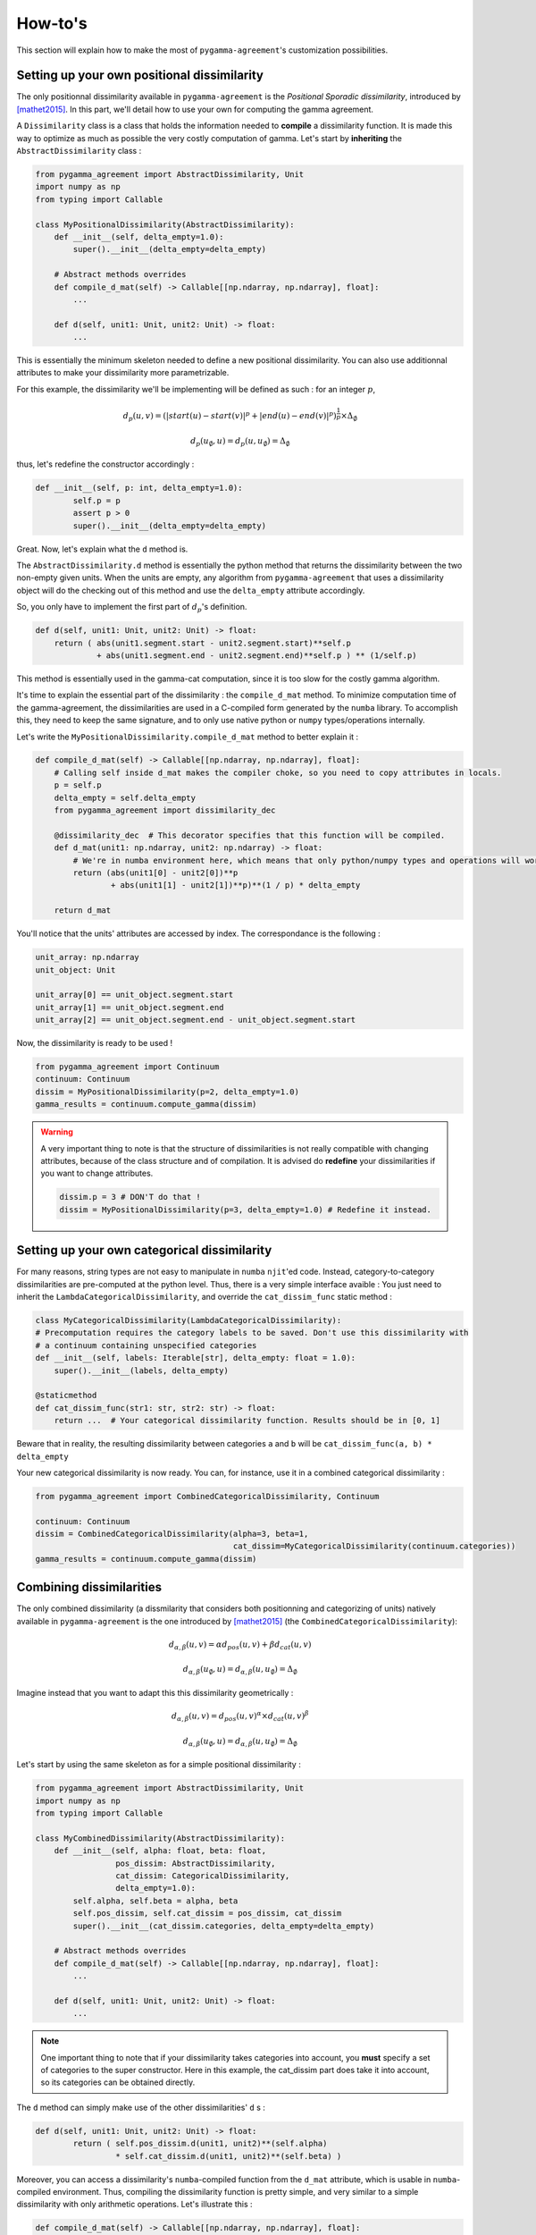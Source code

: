========
How-to's
========

This section will explain how to make the most of ``pygamma-agreement``'s customization possibilities.

Setting up your own positional dissimilarity
~~~~~~~~~~~~~~~~~~~~~~~~~~~~~~~~~~~~~~~~~~~~

The only positionnal dissimilarity available in ``pygamma-agreement`` is the *Positional Sporadic dissimilarity*,
introduced by [mathet2015]_. In this part, we'll detail how to use your own for computing the gamma agreement.

A ``Dissimilarity`` class is a class that holds the information needed to **compile** a dissimilarity function.
It is made this way to optimize as much as possible the very costly computation of gamma. Let's start by
**inheriting** the ``AbstractDissimilarity`` class :

.. code-block:: python

    from pygamma_agreement import AbstractDissimilarity, Unit
    import numpy as np
    from typing import Callable

    class MyPositionalDissimilarity(AbstractDissimilarity):
        def __init__(self, delta_empty=1.0):
            super().__init__(delta_empty=delta_empty)

        # Abstract methods overrides
        def compile_d_mat(self) -> Callable[[np.ndarray, np.ndarray], float]:
            ...

        def d(self, unit1: Unit, unit2: Unit) -> float:
            ...


This is essentially the minimum skeleton needed to define a new positional dissimilarity. You can also use additionnal
attributes to make your dissimilarity more parametrizable.

For this example, the dissimilarity we'll be implementing will be defined as such : for an integer :math:`p`,

.. math::

    d_p(u, v) = (|start(u) - start(v)|^p + |end(u) - end(v)|^p)^{\frac{1}{p}} \times \Delta_{\emptyset}

.. math::

    d_p(u_{\emptyset}, u) = d_p(u, u_{\emptyset}) = \Delta_{\emptyset}

thus, let's redefine the constructor accordingly :

.. code-block:: python

    def __init__(self, p: int, delta_empty=1.0):
            self.p = p
            assert p > 0
            super().__init__(delta_empty=delta_empty)

Great. Now, let's explain what the ``d`` method is.

The ``AbstractDissimilarity.d`` method is essentially the python method that returns the dissimilarity between the two
non-empty given units. When the units are empty, any algorithm from ``pygamma-agreement`` that uses a dissimilarity
object will do the checking out of this method and use the ``delta_empty`` attribute accordingly.

So, you only have to implement the first part of :math:`d_p`'s definition.

.. code-block:: python

    def d(self, unit1: Unit, unit2: Unit) -> float:
        return ( abs(unit1.segment.start - unit2.segment.start)**self.p
                 + abs(unit1.segment.end - unit2.segment.end)**self.p ) ** (1/self.p)

This method is essentially used in the gamma-cat computation, since it is too slow for the costly gamma algorithm.

It's time to explain the essential part of the dissimilarity : the ``compile_d_mat`` method.
To minimize computation time of the gamma-agreement, the dissimilarities are used in a C-compiled form
generated by the ``numba`` library. To accomplish this, they need to keep the same signature, and to
only use native python or ``numpy`` types/operations internally.

Let's write the ``MyPositionalDissimilarity.compile_d_mat`` method to better explain it :

.. code-block:: python

    def compile_d_mat(self) -> Callable[[np.ndarray, np.ndarray], float]:
        # Calling self inside d_mat makes the compiler choke, so you need to copy attributes in locals.
        p = self.p
        delta_empty = self.delta_empty
        from pygamma_agreement import dissimilarity_dec

        @dissimilarity_dec  # This decorator specifies that this function will be compiled.
        def d_mat(unit1: np.ndarray, unit2: np.ndarray) -> float:
            # We're in numba environment here, which means that only python/numpy types and operations will work.
            return (abs(unit1[0] - unit2[0])**p
                    + abs(unit1[1] - unit2[1])**p)**(1 / p) * delta_empty

        return d_mat

You'll notice that the units' attributes are accessed by index. The correspondance is the following :

.. code-block:: python

    unit_array: np.ndarray
    unit_object: Unit

    unit_array[0] == unit_object.segment.start
    unit_array[1] == unit_object.segment.end
    unit_array[2] == unit_object.segment.end - unit_object.segment.start

Now, the dissimilarity is ready to be used !

.. code-block:: python

    from pygamma_agreement import Continuum
    continuum: Continuum
    dissim = MyPositionalDissimilarity(p=2, delta_empty=1.0)
    gamma_results = continuum.compute_gamma(dissim)


.. warning::

    A very important thing to note is that the structure of dissimilarities is not really compatible with changing
    attributes, because of the class structure and of compilation. It is advised do **redefine** your dissimilarities if
    you want to change attributes.

    .. code-block:: python

        dissim.p = 3 # DON'T do that !
        dissim = MyPositionalDissimilarity(p=3, delta_empty=1.0) # Redefine it instead.

Setting up your own categorical dissimilarity
~~~~~~~~~~~~~~~~~~~~~~~~~~~~~~~~~~~~~~~~~~~~~

For many reasons,  string types are not easy to manipulate in ``numba`` ``njit``'ed code.
Instead, category-to-category dissimilarities are pre-computed at the python level. Thus, there is a very simple
interface avaible : You just need to inherit the ``LambdaCategoricalDissimilarity``, and override the
``cat_dissim_func`` static method :

.. code-block:: python

    class MyCategoricalDissimilarity(LambdaCategoricalDissimilarity):
    # Precomputation requires the category labels to be saved. Don't use this dissimilarity with
    # a continuum containing unspecified categories
    def __init__(self, labels: Iterable[str], delta_empty: float = 1.0):
        super().__init__(labels, delta_empty)

    @staticmethod
    def cat_dissim_func(str1: str, str2: str) -> float:
        return ...  # Your categorical dissimilarity function. Results should be in [0, 1]

Beware that in reality, the resulting dissimilarity between categories ``a`` and ``b`` will be
``cat_dissim_func(a, b) * delta_empty``

Your new categorical dissimilarity is now ready. You can, for instance, use it in a combined categorical dissimilarity :

.. code-block:: python

    from pygamma_agreement import CombinedCategoricalDissimilarity, Continuum

    continuum: Continuum
    dissim = CombinedCategoricalDissimilarity(alpha=3, beta=1,
                                              cat_dissim=MyCategoricalDissimilarity(continuum.categories))
    gamma_results = continuum.compute_gamma(dissim)

Combining dissimilarities
~~~~~~~~~~~~~~~~~~~~~~~~~

The only combined dissimilarity (a dissmilarity that considers both positionning and categorizing of units)
natively available in ``pygamma-agreement`` is the one introduced by [mathet2015]_
(the ``CombinedCategoricalDissimilarity``):

.. math::

    d_{\alpha, \beta}(u, v) = \alpha d_{pos}(u, v) + \beta d_{cat}(u, v)

.. math::

    d_{\alpha, \beta}(u_{\emptyset}, u) = d_{\alpha, \beta}(u, u_{\emptyset}) = \Delta_{\emptyset}

Imagine instead that you want to adapt this this dissimilarity geometrically :

.. math::

    d_{\alpha, \beta}(u, v) = d_{pos}(u, v)^{\alpha} \times d_{cat}(u, v)^{\beta}

.. math::

    d_{\alpha, \beta}(u_{\emptyset}, u) = d_{\alpha, \beta}(u, u_{\emptyset}) = \Delta_{\emptyset}


Let's start by using the same skeleton as for a simple positional dissimilarity :

.. code-block:: python

    from pygamma_agreement import AbstractDissimilarity, Unit
    import numpy as np
    from typing import Callable

    class MyCombinedDissimilarity(AbstractDissimilarity):
        def __init__(self, alpha: float, beta: float,
                     pos_dissim: AbstractDissimilarity,
                     cat_dissim: CategoricalDissimilarity,
                     delta_empty=1.0):
            self.alpha, self.beta = alpha, beta
            self.pos_dissim, self.cat_dissim = pos_dissim, cat_dissim
            super().__init__(cat_dissim.categories, delta_empty=delta_empty)

        # Abstract methods overrides
        def compile_d_mat(self) -> Callable[[np.ndarray, np.ndarray], float]:
            ...

        def d(self, unit1: Unit, unit2: Unit) -> float:
            ...

.. note::

    One important thing to note that if your dissimilarity takes categories into account, you **must** specify a set
    of categories to the super constructor. Here in this example, the cat_dissim part does take it into account, so
    its categories can be obtained directly.



The ``d`` method can simply make use of the other dissimilarities' ``d`` s :

.. code-block::

    def d(self, unit1: Unit, unit2: Unit) -> float:
            return ( self.pos_dissim.d(unit1, unit2)**(self.alpha)
                     * self.cat_dissim.d(unit1, unit2)**(self.beta) )

Moreover, you can access a dissimilarity's ``numba``-compiled function from the ``d_mat`` attribute, which is
usable in ``numba``-compiled environment. Thus, compiling the dissimilarity function is pretty simple, and very
similar to a simple dissimilarity with only arithmetic operations. Let's illustrate this :

.. code-block:: python

    def compile_d_mat(self) -> Callable[[np.ndarray, np.ndarray], float]:
            alpha, beta = self.alpha, self.beta
            pos, cat = self.pos_dissim.d_mat, self.cat_dissim.d_mat
            # d_mat attribute contains the numba-compiled function

            from pygamma_agreement import dissimilarity_dec
            @dissimilarity_dec
            def d_mat(unit1: np.ndarray, unit2: np.ndarray) -> float:
                return pos(unit1, unit2)**alpha * cat(unit1, unit2)**beta

            return d_mat

Then, there's only the ``d`` method left to code.

.. code-block:: python

    def d(self, unit1: Unit, unit2: Unit):
        return (self.pos_dissim.d(unit1, unit2)**self.alpha *
                self.cat_dissim.d(unit1, unit2)**self.beta)


And that's it ! Now, in theory, you have all the tools you need to compute the gamma-agreement with any dissimilarity.

.. code-block:: python

    continuum: Continuum
    dissim = MyCombinedDissimilarity(alpha=3, beta=2,
                                     pos_dissim=MyPositionalDissimilarity(),
                                     cat_dissim=MyCategoricalDissimilarity(continuum.categories))
    gamma_results = continuum.compute_gamma(dissim)


Generating random continua for comparison using the Statistical Sampler and the Corpus Shuffling Tool
~~~~~~~~~~~~~~~~~~~~~~~~~~~~~~~~~~~~~~~~~~~~~~~~~~~~~~~~~~~~~~~~~~~~~~~~~~~~~~~~~~~~~~~~~~~~~~~~~~~~~

If you want to measure your dissimilarity's influence on the gamma-agreement depending on
certain possible errors between annotations, ``pygamma-agreement`` contains all the the needed tools :
the ``StatisticalContinuumSampler``, which generates totally random continuua, and the
``CorpusShufflingTool``, that simulates errors when annotating a resource.

First, let's generate a random reference for the corpus shuffling tool, which will act as the perfectly accurate
annotation:

.. code-block:: python

    from pygamma_agreement import StatisticalContinuumSampler, CorpusShufflingTool, Continuum

    sampler = StatisticalContinuumSampler()
    # avg stands for average, std stands for standart deviation. All values are generated using normal distribution.
    sampler.init_sampling_custom(["annotator_ref"],
                                 avg_num_units_per_annotator=50, std_num_units_per_annotator=10,
                                 avg_duration=15, std_duration=3,
                                 avg_gap=5, std_gap=1,
                                 categories=["Speaker1", "Speaker2", "Speaker3"],
                                 categories_weight=[0.5, 0.3, 0.2])  # Proportions of annotations per speaker
    reference_continuum: Continuum = sampler.sample_from_continuum

You could also measure the behavior of the gamma with your dissimilarity by tweaking the values in the sampler.
Now, let's use the corpus shuffling tool to generate a continuum with several annotators, with the selected errors
with a given magnitude :math:`m`:

.. code-block:: python

    cst = CorpusShufflingTool(magnitude=m,  # m is a float in [0, 1]
                              reference_continuum=reference_continuum)
    generated_continuum: Continuum = cst.corpus_shuffle(
                                         ["Annotator1", "Annotator2", "Annotator3"],
                                         shift=True,  # annotations are randomly translated proportionally to m
                                         false_pos=True,  # random annotations are added, amount propotional to m
                                         false_neg=True,  # random annotations are discarded, amount propotional to m
                                         split=True,  # segments are splitted in two, number of splits propotional to m
                                         cat_shuffle=True,  # annotation categories are changed, amount propotional to m
                                         include_ref=False) # If true, copies the reference's annotations.

    dissim: AbstractDissimilarity
    gamma_results = generated_continuum.compute_gamma(dissim)

Beware that a lot of randomness is involved in gamma computation and continuum generation, so you might want to seed
using ``np.seed`` if you're making graphs. Averaging several values computed from continua generated with the same
parameters might be better too.










..  [mathet2015] Yann Mathet et Al.
    The Unified and Holistic Method Gamma (γ) for Inter-Annotator Agreement
    Measure and Alignment (Yann Mathet, Antoine Widlöcher, Jean-Philippe Métivier)



